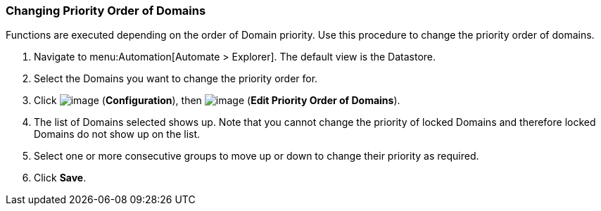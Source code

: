 [[changing-priority-order-of-domains]]
=== Changing Priority Order of Domains

Functions are executed depending on the order of Domain priority. Use
this procedure to change the priority order of domains.

. Navigate to menu:Automation[Automate > Explorer]. The default view is the Datastore.

. Select the Domains you want to change the priority order for.

. Click image:../images/1847.png[image] (*Configuration*), then
image:../images/1851.png[image] (*Edit Priority Order of Domains*).

. The list of Domains selected shows up. Note that you cannot change the
priority of locked Domains and therefore locked Domains do not show up
on the list.

. Select one or more consecutive groups to move up or down to change their
priority as required.

. Click *Save*.
